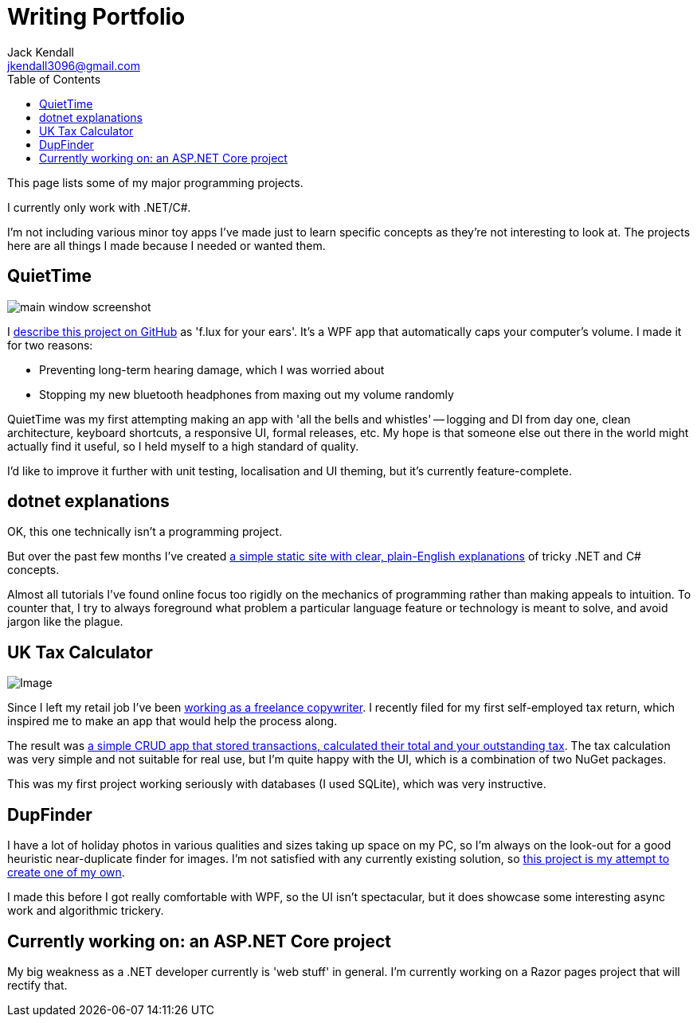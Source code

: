 = Writing Portfolio
Jack Kendall <jkendall3096@gmail.com>
:toc:

This page lists some of my major programming projects.

I currently only work with .NET/C#.

I'm not including various minor toy apps I've made just to learn specific concepts as they're not interesting to look at. The projects here are all things I made because I needed or wanted them.

== QuietTime

image:https://raw.githubusercontent.com/jkendall327/QuietTime/main/docs/main_window_screenshot.png[]

I https://github.com/jkendall327/QuietTime:[describe this project on GitHub] as 'f.lux for your ears'. It's a WPF app that automatically caps your computer's volume. I made it for two reasons:

* Preventing long-term hearing damage, which I was worried about
* Stopping my new bluetooth headphones from maxing out my volume randomly

QuietTime was my first attempting making an app with 'all the bells and whistles' -- logging and DI from day one, clean architecture, keyboard shortcuts, a responsive UI, formal releases, etc. My hope is that someone else out there in the world might actually find it useful, so I held myself to a high standard of quality.

I'd like to improve it further with unit testing, localisation and UI theming, but it's currently feature-complete.

== dotnet explanations

OK, this one technically isn't a programming project.

But over the past few months I've created https://github.com/jkendall327/dotnet-explanations:[a simple static site with clear, plain-English explanations] of tricky .NET and C# concepts.

Almost all tutorials I've found online focus too rigidly on the mechanics of programming rather than making appeals to intuition. To counter that, I try to always foreground what problem a particular language feature or technology is meant to solve, and avoid jargon like the plague.

== UK Tax Calculator

image:https://raw.githubusercontent.com/jkendall327/UK-Tax-Calculator/master/TaxCrud/Image.png[]

Since I left my retail job I've been link:writing-portfolio.html[working as a freelance copywriter]. I recently filed for my first self-employed tax return, which inspired me to make an app that would help the process along.

The result was https://github.com/jkendall327/UK-Tax-Calculator:[a simple CRUD app that stored transactions, calculated their total and your outstanding tax]. The tax calculation was very simple and not suitable for real use, but I'm quite happy with the UI, which is a combination of two NuGet packages.

This was my first project working seriously with databases (I used SQLite), which was very instructive.

== DupFinder

I have a lot of holiday photos in various qualities and sizes taking up space on my PC, so I'm always on the look-out for a good heuristic near-duplicate finder for images. I'm not satisfied with any currently existing solution, so https://github.com/jkendall327/DupFinder:[this project is my attempt to create one of my own].

I made this before I got really comfortable with WPF, so the UI isn't spectacular, but it does showcase some interesting async work and algorithmic trickery.

== Currently working on: an ASP.NET Core project

My big weakness as a .NET developer currently is 'web stuff' in general. I'm currently working on a Razor pages project that will rectify that.